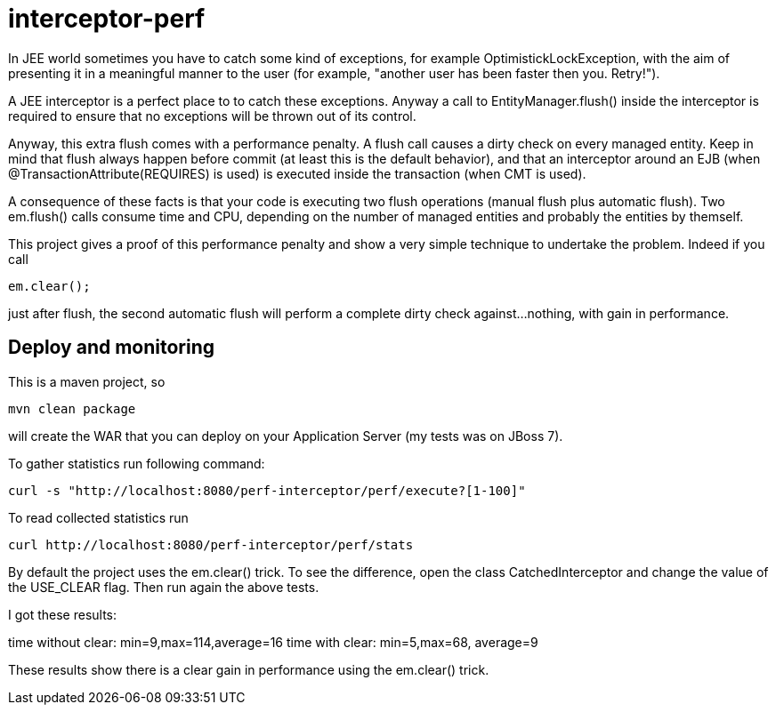 = interceptor-perf

In JEE world sometimes you have to catch some kind of exceptions, for example +OptimistickLockException+, 
with the aim of presenting it in a meaningful manner to the user 
(for example, "another user has been faster then you. Retry!").

A JEE interceptor is a perfect place to to catch these exceptions. Anyway a call to +EntityManager.flush()+
inside the interceptor is required to ensure that no exceptions will be thrown out of its control. 

Anyway, this extra flush comes with a performance penalty. A +flush+ call causes a dirty check on every managed entity.
Keep in mind that flush always happen before commit (at least this is the default behavior), and that an interceptor
around an EJB (when +@TransactionAttribute(REQUIRES)+ is used) is executed inside the transaction (when CMT is used).

A consequence of these facts is that your code is executing two flush operations (manual flush plus automatic flush). 
Two +em.flush()+ calls consume time and CPU, depending on the number of managed entities and probably the entities by themself. 

This project gives a proof of this performance penalty and show a very simple technique to undertake the problem. 
Indeed if you call 

[source,java]
----
em.clear();
----

just after flush, the second automatic flush will perform a complete dirty check against...nothing, with gain in performance.


== Deploy and monitoring

This is a maven project, so


----
mvn clean package
----

will create the WAR that you can deploy on your Application Server (my tests was on JBoss 7).

To gather statistics run following command:

----
curl -s "http://localhost:8080/perf-interceptor/perf/execute?[1-100]"
----

To read collected statistics run

----
curl http://localhost:8080/perf-interceptor/perf/stats
----


By default the project uses the +em.clear()+ trick. To see the difference, open the class +CatchedInterceptor+ and change
the  value of the +USE_CLEAR+ flag. Then run again the above tests. 

I got these results:

--
time without clear:  min=9,max=114,average=16
time with clear:     min=5,max=68, average=9
--

These results show there is a clear gain in performance using the +em.clear()+ trick.




